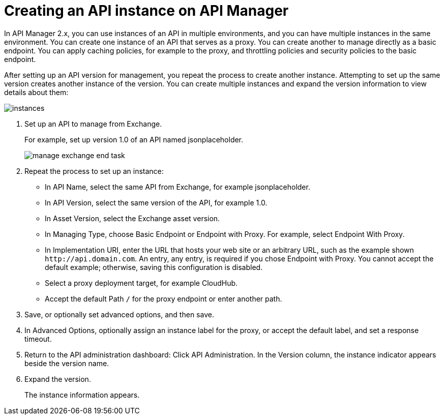 = Creating an API instance on API Manager

In API Manager 2.x, you can use instances of an API in multiple environments, and you can have multiple instances in the same environment. You can create one instance of an API that serves as a proxy. You can create another to manage directly as a basic endpoint. You can apply caching policies, for example to the proxy, and throttling policies and security policies to the basic endpoint. 

After setting up an API version for management, you repeat the process to create another instance. Attempting to set up the same version creates another instance of the version. You can create multiple instances and expand the version information to view details about them:

image::instances.png[]

. Set up an API to manage from Exchange.
+
For example, set up version 1.0 of an API named jsonplaceholder.
+
image::manage-exchange-end-task.png[]
+
. Repeat the process to set up an instance:
+
* In API Name, select the same API from Exchange, for example jsonplaceholder. 
* In API Version, select the same version of the API, for example 1.0.
* In Asset Version, select the Exchange asset version.
* In Managing Type, choose Basic Endpoint or Endpoint with Proxy. For example, select Endpoint With Proxy.
* In Implementation URI, enter the URL that hosts your web site or an arbitrary URL, such as the example shown `+http://api.domain.com+`. An entry, any entry, is required if you chose Endpoint with Proxy. You cannot accept the default example; otherwise, saving this configuration is disabled.
+
* Select a proxy deployment target, for example CloudHub.
* Accept the default Path `/` for the proxy endpoint or enter another path.
. Save, or optionally set advanced options, and then save.
. In Advanced Options, optionally assign an instance label for the proxy, or accept the default label, and set a response timeout.
+
. Return to the API administration dashboard: Click API Administration.
In the Version column, the instance indicator appears beside the version name.
+
. Expand the version.
+
The instance information appears.

